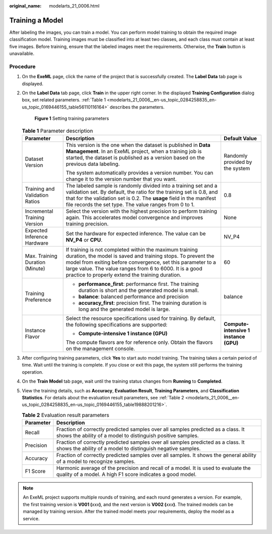 :original_name: modelarts_21_0006.html

.. _modelarts_21_0006:

Training a Model
================

After labeling the images, you can train a model. You can perform model training to obtain the required image classification model. Training images must be classified into at least two classes, and each class must contain at least five images. Before training, ensure that the labeled images meet the requirements. Otherwise, the **Train** button is unavailable.

Procedure
---------

#. On the **ExeML** page, click the name of the project that is successfully created. The **Label Data** tab page is displayed.

#. On the **Label Data** tab page, click **Train** in the upper right corner. In the displayed **Training Configuration** dialog box, set related parameters. :ref:`Table 1 <modelarts_21_0006__en-us_topic_0284258835_en-us_topic_0169446155_table56110116164>` describes the parameters.


   .. figure:: /_static/images/en-us_image_0000001454865845.png
      :alt: **Figure 1** Setting training parameters

      **Figure 1** Setting training parameters

   .. _modelarts_21_0006__en-us_topic_0284258835_en-us_topic_0169446155_table56110116164:

   .. table:: **Table 1** Parameter description

      +---------------------------------+-------------------------------------------------------------------------------------------------------------------------------------------------------------------------------------------------------------------------------------------------------------------------------------------------------+----------------------------------------+
      | Parameter                       | Description                                                                                                                                                                                                                                                                                           | Default Value                          |
      +=================================+=======================================================================================================================================================================================================================================================================================================+========================================+
      | Dataset Version                 | This version is the one when the dataset is published in **Data Management**. In an ExeML project, when a training job is started, the dataset is published as a version based on the previous data labeling.                                                                                         | Randomly provided by the system        |
      |                                 |                                                                                                                                                                                                                                                                                                       |                                        |
      |                                 | The system automatically provides a version number. You can change it to the version number that you want.                                                                                                                                                                                            |                                        |
      +---------------------------------+-------------------------------------------------------------------------------------------------------------------------------------------------------------------------------------------------------------------------------------------------------------------------------------------------------+----------------------------------------+
      | Training and Validation Ratios  | The labeled sample is randomly divided into a training set and a validation set. By default, the ratio for the training set is 0.8, and that for the validation set is 0.2. The **usage** field in the manifest file records the set type. The value ranges from 0 to 1.                              | 0.8                                    |
      +---------------------------------+-------------------------------------------------------------------------------------------------------------------------------------------------------------------------------------------------------------------------------------------------------------------------------------------------------+----------------------------------------+
      | Incremental Training Version    | Select the version with the highest precision to perform training again. This accelerates model convergence and improves training precision.                                                                                                                                                          | None                                   |
      +---------------------------------+-------------------------------------------------------------------------------------------------------------------------------------------------------------------------------------------------------------------------------------------------------------------------------------------------------+----------------------------------------+
      | Expected Inference Hardware     | Set the hardware for expected inference. The value can be **NV_P4** or **CPU**.                                                                                                                                                                                                                       | NV_P4                                  |
      +---------------------------------+-------------------------------------------------------------------------------------------------------------------------------------------------------------------------------------------------------------------------------------------------------------------------------------------------------+----------------------------------------+
      | Max. Training Duration (Minute) | If training is not completed within the maximum training duration, the model is saved and training stops. To prevent the model from exiting before convergence, set this parameter to a large value. The value ranges from 6 to 6000. It is a good practice to properly extend the training duration. | 60                                     |
      +---------------------------------+-------------------------------------------------------------------------------------------------------------------------------------------------------------------------------------------------------------------------------------------------------------------------------------------------------+----------------------------------------+
      | Training Preference             | -  **performance_first**: performance first. The training duration is short and the generated model is small.                                                                                                                                                                                         | balance                                |
      |                                 | -  **balance**: balanced performance and precision                                                                                                                                                                                                                                                    |                                        |
      |                                 | -  **accuracy_first**: precision first. The training duration is long and the generated model is large.                                                                                                                                                                                               |                                        |
      +---------------------------------+-------------------------------------------------------------------------------------------------------------------------------------------------------------------------------------------------------------------------------------------------------------------------------------------------------+----------------------------------------+
      | Instance Flavor                 | Select the resource specifications used for training. By default, the following specifications are supported:                                                                                                                                                                                         | **Compute-intensive 1 instance (GPU)** |
      |                                 |                                                                                                                                                                                                                                                                                                       |                                        |
      |                                 | -  **Compute-intensive 1 instance (GPU)**                                                                                                                                                                                                                                                             |                                        |
      |                                 |                                                                                                                                                                                                                                                                                                       |                                        |
      |                                 | The compute flavors are for reference only. Obtain the flavors on the management console.                                                                                                                                                                                                             |                                        |
      +---------------------------------+-------------------------------------------------------------------------------------------------------------------------------------------------------------------------------------------------------------------------------------------------------------------------------------------------------+----------------------------------------+

#. After configuring training parameters, click **Yes** to start auto model training. The training takes a certain period of time. Wait until the training is complete. If you close or exit this page, the system still performs the training operation.

#. On the **Train Model** tab page, wait until the training status changes from **Running** to **Completed**.

#. View the training details, such as **Accuracy**, **Evaluation Result**, **Training Parameters**, and **Classification Statistics**. For details about the evaluation result parameters, see :ref:`Table 2 <modelarts_21_0006__en-us_topic_0284258835_en-us_topic_0169446155_table19888201216>`.

   .. _modelarts_21_0006__en-us_topic_0284258835_en-us_topic_0169446155_table19888201216:

   .. table:: **Table 2** Evaluation result parameters

      +-----------+-------------------------------------------------------------------------------------------------------------------------------------------------+
      | Parameter | Description                                                                                                                                     |
      +===========+=================================================================================================================================================+
      | Recall    | Fraction of correctly predicted samples over all samples predicted as a class. It shows the ability of a model to distinguish positive samples. |
      +-----------+-------------------------------------------------------------------------------------------------------------------------------------------------+
      | Precision | Fraction of correctly predicted samples over all samples predicted as a class. It shows the ability of a model to distinguish negative samples. |
      +-----------+-------------------------------------------------------------------------------------------------------------------------------------------------+
      | Accuracy  | Fraction of correctly predicted samples over all samples. It shows the general ability of a model to recognize samples.                         |
      +-----------+-------------------------------------------------------------------------------------------------------------------------------------------------+
      | F1 Score  | Harmonic average of the precision and recall of a model. It is used to evaluate the quality of a model. A high F1 score indicates a good model. |
      +-----------+-------------------------------------------------------------------------------------------------------------------------------------------------+

.. note::

   An ExeML project supports multiple rounds of training, and each round generates a version. For example, the first training version is **V001 (**\ *xxx*\ **)**, and the next version is **V002 (**\ *xxx*\ **)**. The trained models can be managed by training version. After the trained model meets your requirements, deploy the model as a service.
